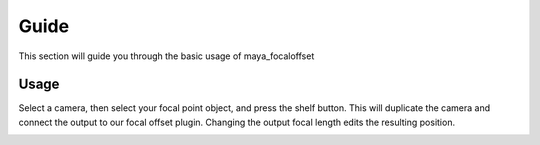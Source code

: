 .. _guide:

======
Guide
======
This section will guide you through the basic usage of maya_focaloffset

Usage
======
Select a camera, then select your focal point object, and press the shelf button.
This will duplicate the camera and connect the output to our focal offset plugin.
Changing the output focal length edits the resulting position.

.. image:: ./resources/usage.gif
   :width: 400pt
